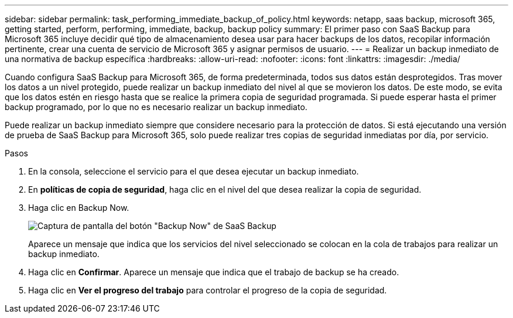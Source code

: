 ---
sidebar: sidebar 
permalink: task_performing_immediate_backup_of_policy.html 
keywords: netapp, saas backup, microsoft 365, getting started, perform, performing, immediate, backup, backup policy 
summary: El primer paso con SaaS Backup para Microsoft 365 incluye decidir qué tipo de almacenamiento desea usar para hacer backups de los datos, recopilar información pertinente, crear una cuenta de servicio de Microsoft 365 y asignar permisos de usuario. 
---
= Realizar un backup inmediato de una normativa de backup específica
:hardbreaks:
:allow-uri-read: 
:nofooter: 
:icons: font
:linkattrs: 
:imagesdir: ./media/


[role="lead"]
Cuando configura SaaS Backup para Microsoft 365, de forma predeterminada, todos sus datos están desprotegidos. Tras mover los datos a un nivel protegido, puede realizar un backup inmediato del nivel al que se movieron los datos. De este modo, se evita que los datos estén en riesgo hasta que se realice la primera copia de seguridad programada. Si puede esperar hasta el primer backup programado, por lo que no es necesario realizar un backup inmediato.

Puede realizar un backup inmediato siempre que considere necesario para la protección de datos. Si está ejecutando una versión de prueba de SaaS Backup para Microsoft 365, solo puede realizar tres copias de seguridad inmediatas por día, por servicio.

.Pasos
. En la consola, seleccione el servicio para el que desea ejecutar un backup inmediato.
. En *políticas de copia de seguridad*, haga clic en el nivel del que desea realizar la copia de seguridad.
. Haga clic en Backup Now.
+
image:backup_now.gif["Captura de pantalla del botón \"Backup Now\" de SaaS Backup"]

+
Aparece un mensaje que indica que los servicios del nivel seleccionado se colocan en la cola de trabajos para realizar un backup inmediato.

. Haga clic en *Confirmar*. Aparece un mensaje que indica que el trabajo de backup se ha creado.
. Haga clic en *Ver el progreso del trabajo* para controlar el progreso de la copia de seguridad.

